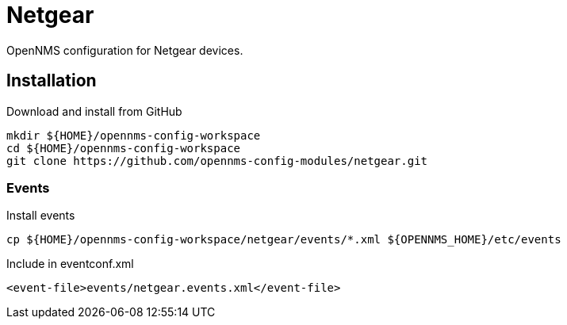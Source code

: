 = Netgear

OpenNMS configuration for Netgear devices.

== Installation

.Download and install from GitHub
[source, bash]
----
mkdir ${HOME}/opennms-config-workspace
cd ${HOME}/opennms-config-workspace
git clone https://github.com/opennms-config-modules/netgear.git
----

=== Events

.Install events
[source, bash]
----
cp ${HOME}/opennms-config-workspace/netgear/events/*.xml ${OPENNMS_HOME}/etc/events
----

.Include in eventconf.xml
[source, xml]
----
<event-file>events/netgear.events.xml</event-file>
----